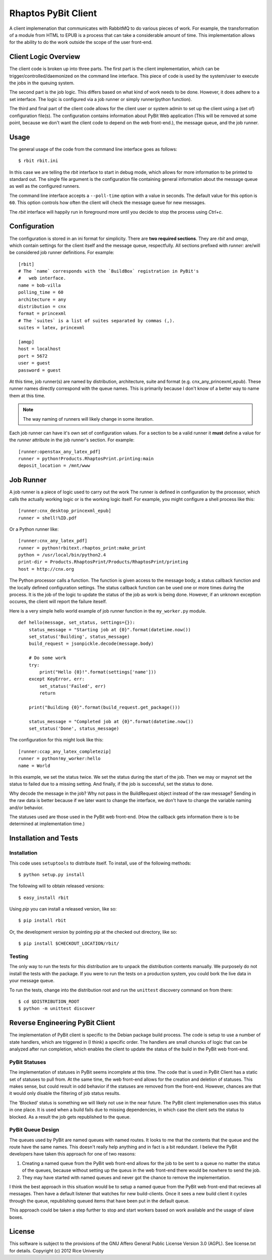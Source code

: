 .. Michael Mulich, Copyright (c) 2012 Rice University

   This software is subject to the provisions of the GNU Lesser General
   Public License Version 2.1 (LGPL).  See LICENSE.txt for details.

Rhaptos PyBit Client
====================

A client implemenation that communicates with RabbitMQ to do various
pieces of work. For example, the transformation of a module from HTML
to EPUB is a process that can take a considerable amount of time. This
implementation allows for the ability to do the work outside the scope
of the user front-end.

Client Logic Overview
---------------------

The client code is broken up into three parts. The first part is the
client implementation, which can be trigger/controlled/daemonized on
the command line interface. This piece of code is used by the
system/user to execute the jobs in the queuing system.

The second part is the job logic. This differs based on what kind of
work needs to be done. However, it does adhere to a set interface. The
logic is configured via a job runner or simply runner(python function).

The third and final part of the client code allows for the client user
or system admin to set up the client using a (set of) configuration
file(s). The configuration contains information about PyBit
Web application (This will be removed at some point, because we don't want
the client code to depend on the web front-end.), the message queue,
and the job runner.

Usage
-----

The general usage of the code from the command line interface goes as follows::

    $ rbit rbit.ini

In this case we are telling the `rbit` interface to start in debug
mode, which allows for more information to be printed to standard
out. The single file argument is the configuration file containing
general information about the message queue as well as the configured
runners.

The command line interface accepts a ``--poll-time`` option with a
value in seconds. The default value for this option is ``60``. This
option controls how often the client will check the message queue
for new messages.

The `rbit` interface will happily run in foreground more until you
decide to stop the process using `Ctrl+c`.

Configuration
-------------

The configuration is stored in an ini format for simplicity. There are
**two required sections**. They are `rbit` and `amqp`,
which contain settings for the client itself and the message queue,
respectfully. All sections prefixed with `runner:` are/will be
considered job runner definitions. For example::

    [rbit]
    # The `name` corresponds with the `BuildBox` registration in PyBit's
    #   web interface.
    name = bob-villa
    polling_time = 60
    architecture = any
    distribution = cnx
    format = princexml
    # The `suites` is a list of suites separated by commas (,).
    suites = latex, princexml
    
    [amqp]
    host = localhost
    port = 5672
    user = guest
    password = guest

At this time, job runner(s) are named by distribution, architecture,
suite and format (e.g. cnx_any_princexml_epub). These runner names
directly correspond with the queue names. This is primarily because I
don't know of a better way to name them at this time.

.. note:: The way naming of runners will likely change in some iteration.

Each job runner can have it's own set of configuration values. For a
section to be a valid runner it **must** define a value for the
`runner` attribute in the job runner's section. For example::

    [runner:openstax_any_latex_pdf]
    runner = python!Products.RhaptosPrint.printing:main
    deposit_location = /mnt/www

Job Runner
----------

A job runner is a piece of logic used to carry out the work
The runner is defined in configuration by the processor, which calls
the actually working logic or is the working logic itself. For
example, you might configure a shell process like this::

    [runner:cnx_desktop_princexml_epub]
    runner = shell!%ID.pdf

Or a Python runner like::

    [runner:cnx_any_latex_pdf]
    runner = python!rbitext.rhaptos_print:make_print
    python = /usr/local/bin/python2.4
    print-dir = Products.RhaptosPrint/Products/RhaptosPrint/printing
    host = http://cnx.org

The Python processor calls a function. The function is given access to
the message body, a status callback function and the locally defined
configuration settings. The status callback function can be used one
or more times during the process. It is the job of the logic to update
the status of the job as work is being done. However, if an unknown
exception occures, the client will report the failure iteself.

Here is a very simple hello world example of job runner function in
the ``my_worker.py`` module.
::

    def hello(message, set_status, settings={}):
        status_message = "Starting job at {0}".format(datetime.now())
        set_status('Building', status_message)
        build_request = jsonpickle.decode(message.body)

        # Do some work
        try:
            print("Hello {0}!".format(settings['name']))
        except KeyError, err:
            set_status('Failed', err)
            return

        print("Building {0}".format(build_request.get_package()))

        status_message = "Completed job at {0}".format(datetime.now())
        set_status('Done', status_message)

The configuration for this might look like this::

    [runner:ccap_any_latex_completezip]
    runner = python!my_worker:hello
    name = World

In this example, we set the status twice. We set the status during the
start of the job. Then we may or maynot set the status to failed due
to a missing setting. And finally, if the job is successful, set the
status to done.

Why decode the message in the job? Why not pass in the BuildRequest
object instead of the raw message? Sending in the raw data is better
because if we later want to change the interface, we don't have to
change the variable naming and/or behavior.

The statuses used are those used in the PyBit web front-end. (How the
callback gets information there is to be determined at implementation
time.)

Installation and Tests
----------------------

Installation
~~~~~~~~~~~~

This code uses ``setuptools`` to distribute itself. To install, use of
the following methods::

    $ python setup.py install

The following will to obtain released versions::

    $ easy_install rbit

Using `pip` you can install a released version, like so::

    $ pip install rbit

Or, the development version by pointing pip at the checked out
directory, like so::

    $ pip install $CHECKOUT_LOCATION/rbit/

Testing
~~~~~~~

The only way to run the tests for this distribution are to unpack the
distribution contents manually. We purposely do not install the tests
with the package. If you were to run the tests on a production
system, you could bork the live data in your message queue.

To run the tests, change into the distribution root and run the
``unittest`` discovery command on from there::

    $ cd $DISTRIBUTION_ROOT
    $ python -m unittest discover

Reverse Engineering PyBit Client
--------------------------------

The implementation of PyBit client is specific to the Debian package
build process. The code is setup to use a number of state handlers,
which are triggered in (I think) a specific order. The handlers are
small chuncks of logic that can be analyzed after run completion,
which enables the client to update the status of the build in the
PyBit web front-end.

PyBit Statuses
~~~~~~~~~~~~~~

The implementation of statuses in PyBit seems incomplete at this
time. The code that is used in PyBit Client has a static set of
statuses to pull from. At the same time, the web front-end allows for
the creation and deletion of statuses. This makes sense, but could
result in odd behavior if the statuses are removed from the
front-end. However, chances are that it would only disable the
filtering of job status results.

The 'Blocked' status is something we will likely not use in the near
future. The PyBit client implemenation uses this status in one
place. It is used when a build fails due to missing dependencies,
in which case the client sets the status to blocked.
As a result the job gets republished to the queue.

PyBit Queue Design
~~~~~~~~~~~~~~~~~~

The queues used by PyBit are named queues with named routes. It looks
to me that the contents that the queue and the route have the same
names. This doesn't really help anything and in fact is a bit
redundant. I believe the PyBit developers have taken this approach
for one of two reasons:

1. Creating a named queue from the PyBit web front-end allows for the
   job to be sent to a queue no matter the status of the queues,
   because without setting up the queus in the web front-end there
   would be nowhere to send the job.
2. They may have started with named queues and never got the chance to
   remove the implementation.

I think the best approach in this situation would be to setup a named
queue from the PyBit web front-end that recieves all messages. Then
have a default listener that watches for new build-clients. Once it
sees a new build client it cycles through the queue, republishing
queued items that have been put in the default queue.

This approach could be taken a step further to stop and start workers
based on work available and the usage of slave boxes.

License
-------

This software is subject to the provisions of the GNU Affero General Public License Version 3.0 (AGPL). See license.txt for details. Copyright (c) 2012 Rice University
